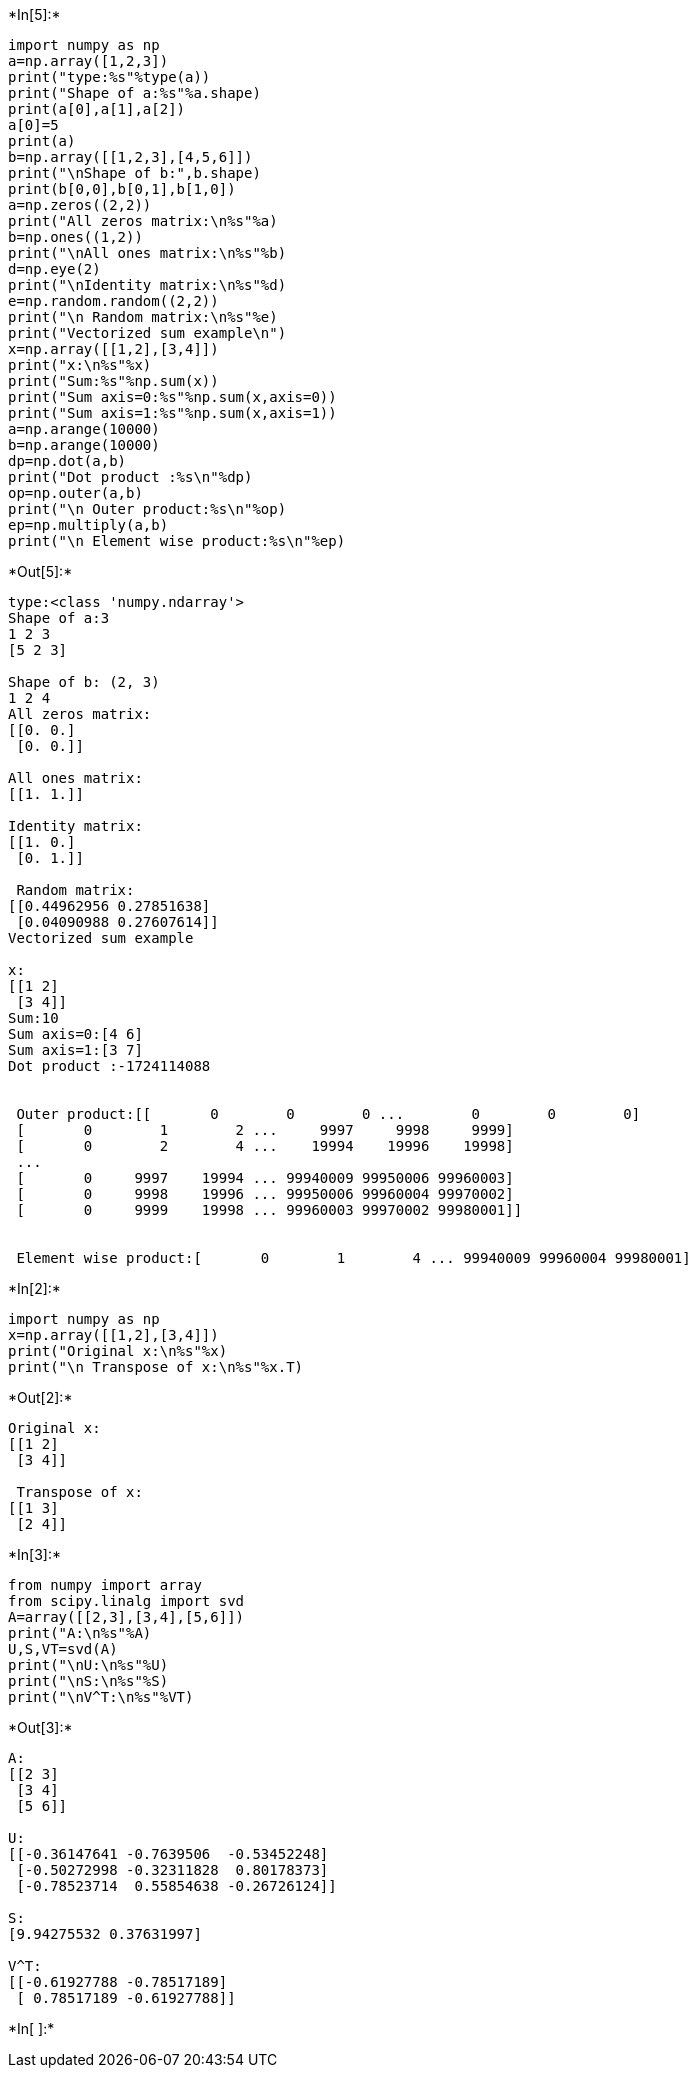 +*In[5]:*+
[source, ipython3]
----
import numpy as np
a=np.array([1,2,3])
print("type:%s"%type(a))
print("Shape of a:%s"%a.shape)
print(a[0],a[1],a[2])
a[0]=5
print(a)
b=np.array([[1,2,3],[4,5,6]])
print("\nShape of b:",b.shape)
print(b[0,0],b[0,1],b[1,0])
a=np.zeros((2,2))
print("All zeros matrix:\n%s"%a)
b=np.ones((1,2))
print("\nAll ones matrix:\n%s"%b)
d=np.eye(2)
print("\nIdentity matrix:\n%s"%d)
e=np.random.random((2,2))
print("\n Random matrix:\n%s"%e)
print("Vectorized sum example\n")
x=np.array([[1,2],[3,4]])
print("x:\n%s"%x)
print("Sum:%s"%np.sum(x))
print("Sum axis=0:%s"%np.sum(x,axis=0))
print("Sum axis=1:%s"%np.sum(x,axis=1))
a=np.arange(10000)
b=np.arange(10000)
dp=np.dot(a,b)
print("Dot product :%s\n"%dp)
op=np.outer(a,b)
print("\n Outer product:%s\n"%op)
ep=np.multiply(a,b)
print("\n Element wise product:%s\n"%ep)





----


+*Out[5]:*+
----
type:<class 'numpy.ndarray'>
Shape of a:3
1 2 3
[5 2 3]

Shape of b: (2, 3)
1 2 4
All zeros matrix:
[[0. 0.]
 [0. 0.]]

All ones matrix:
[[1. 1.]]

Identity matrix:
[[1. 0.]
 [0. 1.]]

 Random matrix:
[[0.44962956 0.27851638]
 [0.04090988 0.27607614]]
Vectorized sum example

x:
[[1 2]
 [3 4]]
Sum:10
Sum axis=0:[4 6]
Sum axis=1:[3 7]
Dot product :-1724114088


 Outer product:[[       0        0        0 ...        0        0        0]
 [       0        1        2 ...     9997     9998     9999]
 [       0        2        4 ...    19994    19996    19998]
 ...
 [       0     9997    19994 ... 99940009 99950006 99960003]
 [       0     9998    19996 ... 99950006 99960004 99970002]
 [       0     9999    19998 ... 99960003 99970002 99980001]]


 Element wise product:[       0        1        4 ... 99940009 99960004 99980001]

----


+*In[2]:*+
[source, ipython3]
----
import numpy as np
x=np.array([[1,2],[3,4]])
print("Original x:\n%s"%x)
print("\n Transpose of x:\n%s"%x.T)
----


+*Out[2]:*+
----
Original x:
[[1 2]
 [3 4]]

 Transpose of x:
[[1 3]
 [2 4]]
----


+*In[3]:*+
[source, ipython3]
----
from numpy import array
from scipy.linalg import svd
A=array([[2,3],[3,4],[5,6]])
print("A:\n%s"%A)
U,S,VT=svd(A)
print("\nU:\n%s"%U)
print("\nS:\n%s"%S)
print("\nV^T:\n%s"%VT)
----


+*Out[3]:*+
----
A:
[[2 3]
 [3 4]
 [5 6]]

U:
[[-0.36147641 -0.7639506  -0.53452248]
 [-0.50272998 -0.32311828  0.80178373]
 [-0.78523714  0.55854638 -0.26726124]]

S:
[9.94275532 0.37631997]

V^T:
[[-0.61927788 -0.78517189]
 [ 0.78517189 -0.61927788]]
----


+*In[ ]:*+
[source, ipython3]
----

----
